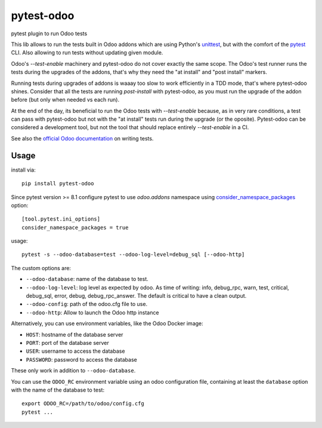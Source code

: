 pytest-odoo
===========

pytest plugin to run Odoo tests

This lib allows to run the tests built in Odoo addons which are using Python's `unittest <https://docs.python.org/3/library/unittest.html>`_, but with the comfort of the `pytest <https://docs.pytest.org/>`_ CLI. 
Also allowing to run tests without updating given module.

Odoo's `--test-enable` machinery and pytest-odoo do not cover exactly the same scope. The Odoo's test runner runs the tests during
the upgrades of the addons, that's why they need the "at install" and "post install" markers.

Running tests during upgrades of addons is waaay too slow to work efficiently in a TDD mode, that's where pytest-odoo shines.
Consider that all the tests are running `post-install` with pytest-odoo, as you must run the upgrade of the addon before (but only when needed vs each run).

At the end of the day, its beneficial to run the Odoo tests with `--test-enable` because, as in very rare conditions,
a test can pass with pytest-odoo but not with the "at install" tests run during the upgrade (or the oposite).
Pytest-odoo can be considered a development tool, but not the tool that should replace entirely `--test-enable` in a CI.

See also the `official Odoo documentation <https://www.odoo.com/documentation/15.0/developer/reference/backend/testing.html#testing-python-code>`_ on writing tests.

Usage
-----

install via::

    pip install pytest-odoo

Since pytest version >= 8.1 configure pytest to use `odoo.addons` namespace
using `consider_namespace_packages <https://docs.pytest.org/en/stable/
reference/reference.html#confval-consider_namespace_packages>`_  option::

   [tool.pytest.ini_options]
   consider_namespace_packages = true

usage::

   pytest -s --odoo-database=test --odoo-log-level=debug_sql [--odoo-http]

The custom options are:

* ``--odoo-database``: name of the database to test.
* ``--odoo-log-level``: log level as expected by odoo. As time of writing: info, debug_rpc, warn, test, critical, debug_sql, error, debug, debug_rpc_answer. The default is critical to have a clean output.
* ``--odoo-config``: path of the odoo.cfg file to use.
* ``--odoo-http``: Allow to launch the Odoo http instance


Alternatively, you can use environment variables, like the Odoo Docker image:

* ``HOST``: hostname of the database server
* ``PORT``: port of the database server
* ``USER``: username to access the database
* ``PASSWORD``: password to access the database

These only work in addition to ``--odoo-database``.

You can use the ``ODOO_RC`` environment variable using an odoo configuration file, containing at least the ``database`` option with the name of the database to test::

   export ODOO_RC=/path/to/odoo/config.cfg
   pytest ...
